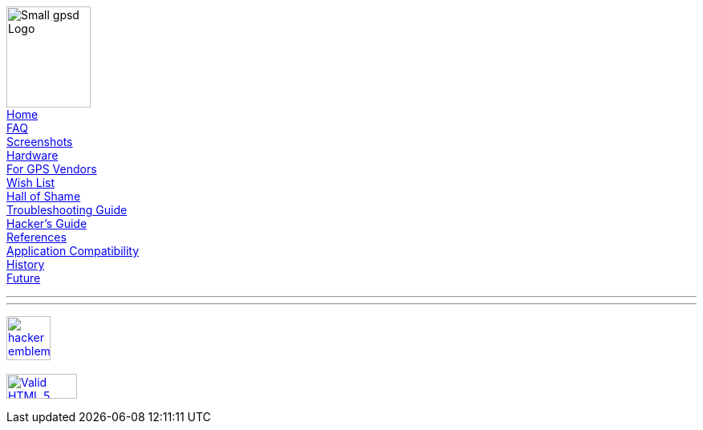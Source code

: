 
ifeval::["{backend}" == "html5"]

[#Menu]
****

image:gpsd-logo-small.png[Small gpsd Logo,width=105,height=126] +
link:index.html[Home] +
link:faq.html[FAQ] +
link:xgps-sample.html[Screenshots] +
link:hardware.html[Hardware] +
link:for-vendors.html[For GPS Vendors] +
link:wishlist.html[Wish List] +
link:hall-of-shame.html[Hall of Shame] +
link:troubleshooting.html[Troubleshooting Guide] +
link:hacking.html[Hacker's Guide] +
link:references.html[References] +
link:protocol-transition.html[Application Compatibility] +
link:history.html[History] +
link:future.html[Future] +

'''

toc::[]

'''

http://www.catb.org/hacker-emblem/[image:glider.png[hacker emblem,width=55,height=55]] +
 +
https://validator.w3.org/check/referer[image:html5.png[Valid HTML 5,width=88,height=31]]

****

endif::[]
